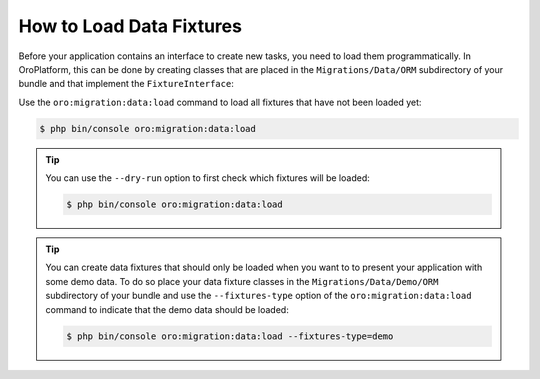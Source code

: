 How to Load Data Fixtures
=========================

Before your application contains an interface to create new tasks, you need to load them
programmatically. In OroPlatform, this can be done by creating classes that are placed in the
``Migrations/Data/ORM`` subdirectory of your bundle and that implement the ``FixtureInterface``:

.. code-block:: php
    :linenos:

    // src/AppBundle/Migrations/Data/ORM/LoadTasks.php
    namespace AppBundle\Migrations\Data\ORM;

    use AppBundle\Entity\Priority;
    use AppBundle\Entity\Task;
    use Doctrine\Common\DataFixtures\FixtureInterface;
    use Doctrine\Common\Persistence\ObjectManager;

    class LoadTasks implements FixtureInterface
    {
        public function load(ObjectManager $manager)
        {
            $majorPriority = new Priority();
            $majorPriority->setLabel('major');
            $manager->persist($majorPriority);

            $importantTask = new Task();
            $importantTask->setSubject('Important task');
            $importantTask->setDescription('This is an important task');
            $importantTask->setDueDate(new \DateTime('+1 week'));
            $importantTask->setPriority($majorPriority);
            $manager->persist($importantTask);

            $minorPriority = new Priority();
            $minorPriority->setLabel('minor');
            $manager->persist($minorPriority);

            $unimportantTask = new Task();
            $unimportantTask->setSubject('Unimportant task');
            $unimportantTask->setDescription('This is a not so important task');
            $unimportantTask->setDueDate(new \DateTime('+2 weeks'));
            $unimportantTask->setPriority($minorPriority);
            $manager->persist($unimportantTask);

            $manager->flush();
        }
    }

Use the ``oro:migration:data:load`` command to load all fixtures that have not been loaded yet:

.. code-block:: bash

    $ php bin/console oro:migration:data:load

.. tip::

    You can use the ``--dry-run`` option to first check which fixtures will be loaded:

    .. code-block:: bash

        $ php bin/console oro:migration:data:load

.. tip::

    You can create data fixtures that should only be loaded when you want to to present your
    application with some demo data. To do so place your data fixture classes in the
    ``Migrations/Data/Demo/ORM`` subdirectory of your bundle and use the ``--fixtures-type`` option
    of the ``oro:migration:data:load`` command to indicate that the demo data should be loaded:

    .. code-block:: bash

        $ php bin/console oro:migration:data:load --fixtures-type=demo
